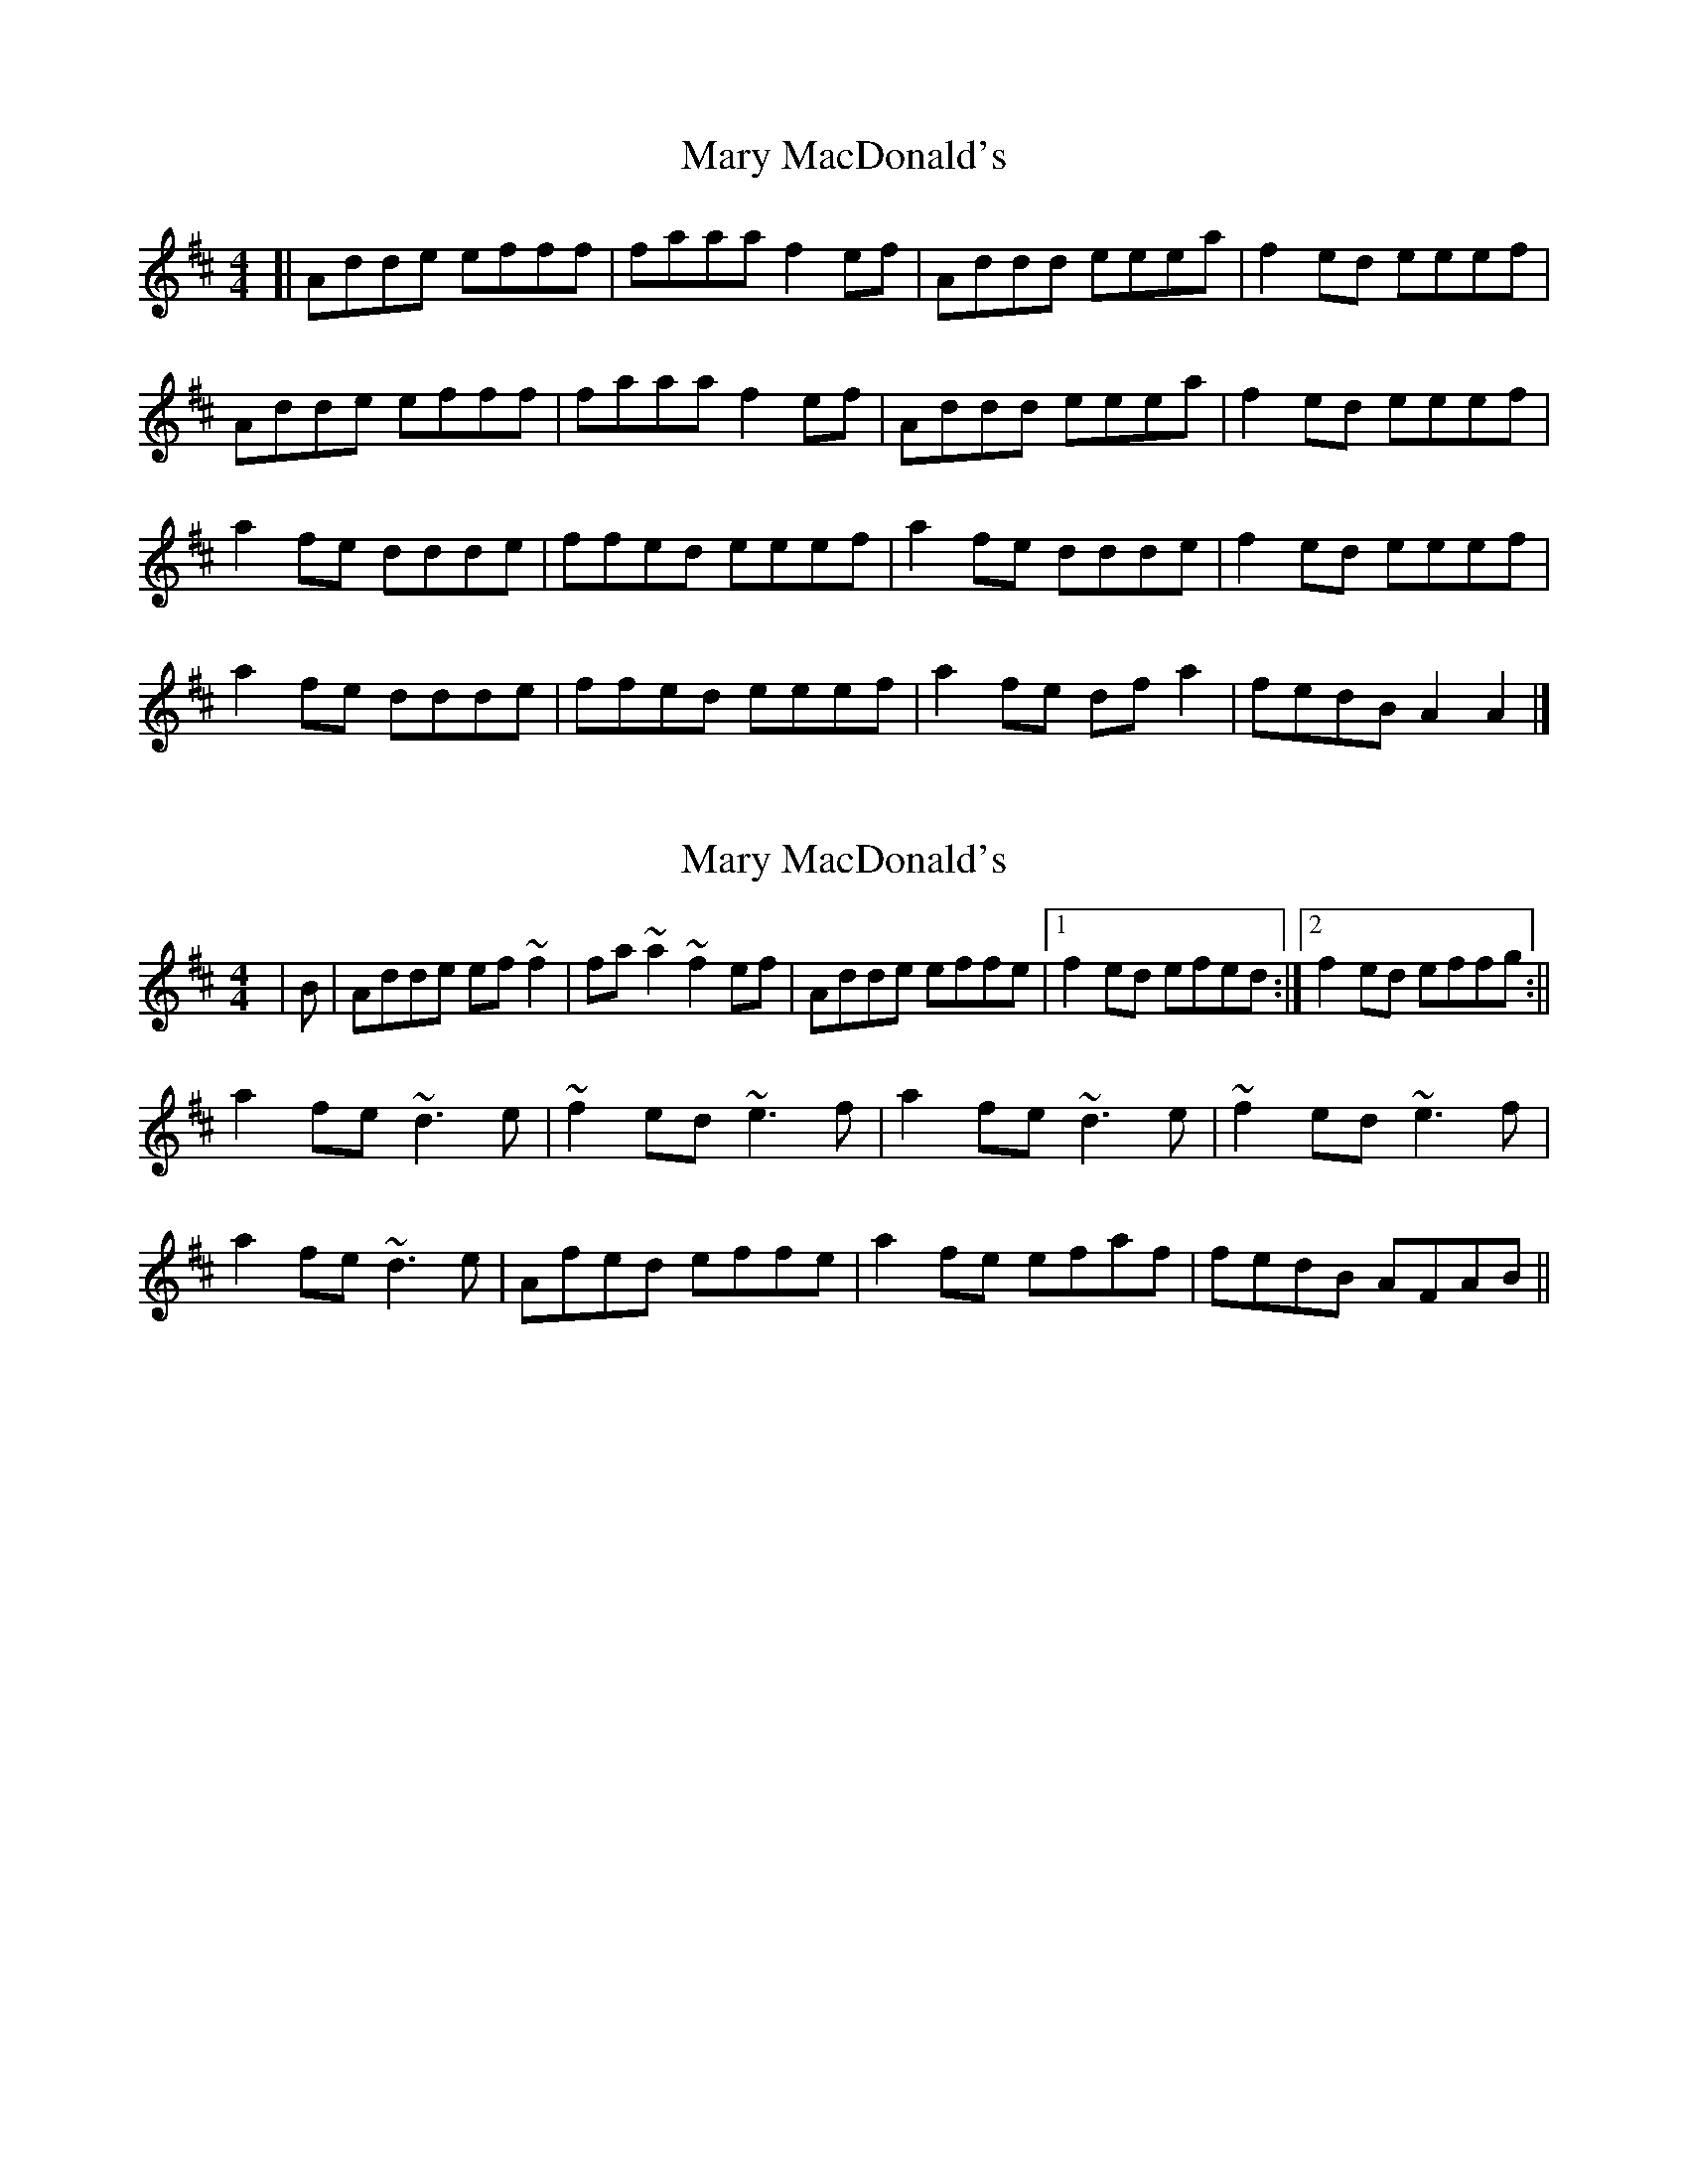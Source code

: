 X: 1
T: Mary MacDonald's
Z: jakethepeg
S: https://thesession.org/tunes/13999#setting25338
R: reel
M: 4/4
L: 1/8
K: Amix
[|Adde efff|faaa f2 ef|Addd eeea|f2 ed eeef|
Adde efff|faaa f2 ef|Addd eeea|f2 ed eeef|
a2 fe ddde|ffed eeef|a2 fe ddde|f2 ed eeef|
a2 fe ddde|ffed eeef|a2 fe df a2|fedB A2 A2|]
X: 2
T: Mary MacDonald's
Z: niall_kenny
S: https://thesession.org/tunes/13999#setting28893
R: reel
M: 4/4
L: 1/8
K: Amix
|B|Adde ef~f2|fa~a2 ~f2 ef|Adde effe|1f2 ed efed:|2f2 ed effg:||
a2 fe ~d3 e|~f2 ed ~e3 f|a2 fe ~d3 e|~f2 ed ~e3 f|
a2 fe ~d3 e|Afed effe|a2 fe efaf|fedB AFAB||
